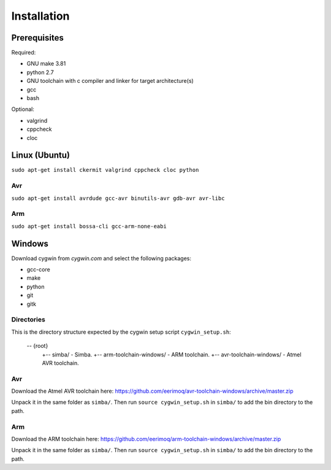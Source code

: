 Installation
============

Prerequisites
-------------

Required:

* GNU make 3.81
* python 2.7
* GNU toolchain with c compiler and linker for target architecture(s)
* gcc
* bash

Optional:

* valgrind
* cppcheck
* cloc

Linux (Ubuntu)
--------------

``sudo apt-get install ckermit valgrind cppcheck cloc python``

Avr
~~~

``sudo apt-get install avrdude gcc-avr binutils-avr gdb-avr avr-libc``

Arm
~~~

``sudo apt-get install bossa-cli gcc-arm-none-eabi``

Windows
-------

Download cygwin from `cygwin.com` and select the following packages:

* gcc-core
* make
* python
* git
* gitk

Directories
~~~~~~~~~~~

This is the directory structure expected by the cygwin setup script
``cygwin_setup.sh``:

  -- {root}
     +-- simba/                    - Simba.
     +-- arm-toolchain-windows/    - ARM toolchain.
     +-- avr-toolchain-windows/    - Atmel AVR toolchain.

Avr
~~~

Download the Atmel AVR toolchain here:
https://github.com/eerimoq/avr-toolchain-windows/archive/master.zip

Unpack it in the same folder as ``simba/``. Then run ``source
cygwin_setup.sh`` in ``simba/`` to add the bin directory to the path.

Arm
~~~

Download the ARM toolchain here:
https://github.com/eerimoq/arm-toolchain-windows/archive/master.zip

Unpack it in the same folder as ``simba/``. Then run ``source
cygwin_setup.sh`` in ``simba/`` to add the bin directory to the path.
